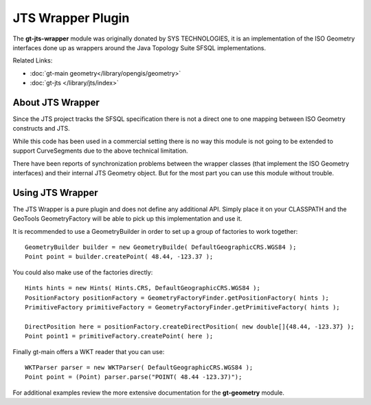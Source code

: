 JTS Wrapper Plugin
==================

The **gt-jts-wrapper** module was originally donated by SYS TECHNOLOGIES, it is an implementation of the ISO Geometry interfaces done up as wrappers around the Java Topology Suite SFSQL implementations.

Related Links:

* :doc:`gt-main geometry</library/opengis/geometry>`
* :doc:`gt-jts </library/jts/index>`

About JTS Wrapper
-----------------

Since the JTS project tracks the SFSQL specification there is not a direct one to one mapping between ISO Geometry constructs and JTS.

While this code has been used in a commercial setting there is no way this module is not going to be extended to support CurveSegments due to the above technical limitation.

There have been reports of synchronization problems between the wrapper classes (that implement the ISO Geometry interfaces) and their internal JTS Geometry object. But for the most part you can use this module without trouble.

Using JTS Wrapper
-----------------

The JTS Wrapper is a pure plugin and does not define any additional API. Simply place it on your CLASSPATH and the GeoTools GeometryFactory will be able to pick up this implementation and use it.

It is recommended to use a GeometryBuilder in order to set up
a group of factories to work together::

  GeometryBuilder builder = new GeometryBuilde( DefaultGeographicCRS.WGS84 );        
  Point point = builder.createPoint( 48.44, -123.37 );

You could also make use of the factories directly::
  
  Hints hints = new Hints( Hints.CRS, DefaultGeographicCRS.WGS84 );
  PositionFactory positionFactory = GeometryFactoryFinder.getPositionFactory( hints );
  PrimitiveFactory primitiveFactory = GeometryFactoryFinder.getPrimitiveFactory( hints );
  
  DirectPosition here = positionFactory.createDirectPosition( new double[]{48.44, -123.37} );
  Point point1 = primitiveFactory.createPoint( here );

Finally gt-main offers a WKT reader that you can use::
  
  WKTParser parser = new WKTParser( DefaultGeographicCRS.WGS84 );
  Point point = (Point) parser.parse("POINT( 48.44 -123.37)");

For additional examples review the more extensive documentation for the **gt-geometry** module.
